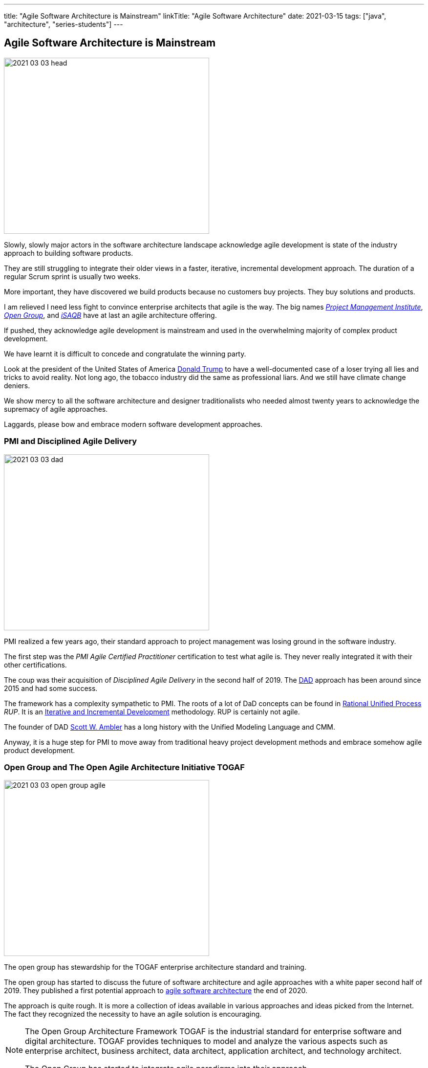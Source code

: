 ---
title: "Agile Software Architecture is Mainstream"
linkTitle: "Agile Software Architecture"
date: 2021-03-15
tags: ["java", "architecture", "series-students"]
---

== Agile Software Architecture is Mainstream
:author: Marcel Baumann
:email: <marcel.baumann@tangly.net>
:homepage: https://www.tangly.net/
:company: https://www.tangly.net/[tangly llc]

image::2021-03-03-head.jpg[width=420,height=360,role=left]

Slowly, slowly major actors in the software architecture landscape acknowledge agile development is state of the industry approach to building software products.

They are still struggling to integrate their older views in a faster, iterative, incremental development approach.
The duration of a regular Scrum sprint is usually two weeks.

More important, they have discovered we build products because no customers buy projects.
They buy solutions and products.

I am relieved I need less fight to convince enterprise architects that agile is the way.
The big names https://www.pmi.org/[_Project Management Institute_], https://www.opengroup.org/[_Open Group_], and https://www.isaqb.org/[_iSAQB_]
have at last an agile architecture offering.

If pushed, they acknowledge agile development is mainstream and used in the overwhelming majority of complex product development.

We have learnt it is difficult to concede and congratulate the winning party.

Look at the president of the United States of America https://en.wikipedia.org/wiki/Donald_Trump[Donald Trump] to have a well-documented case of a loser trying all lies and tricks to avoid reality.
Not long ago, the tobacco industry did the same as professional liars.
And we still have climate change deniers.

We show mercy to all the software architecture and designer traditionalists who needed almost twenty years to acknowledge the supremacy of agile approaches.

Laggards, please bow and embrace modern software development approaches.

=== PMI and Disciplined Agile Delivery

image::2021-03-03-dad.jpg[width=420,height=360,role=left]

PMI realized a few years ago, their standard approach to project management was losing ground in the software industry.

The first step was the _PMI Agile Certified Practitioner_ certification to test what agile is.
They never really integrated it with their other certifications.

The coup was their acquisition of _Disciplined Agile Delivery_ in the second half of 2019.
The https://en.wikipedia.org/wiki/Disciplined_agile_delivery[DAD] approach has been around since 2015 and had some success.

The framework has a complexity sympathetic to PMI.
The roots of a lot of DaD concepts can be found in https://en.wikipedia.org/wiki/Rational_Unified_Process[Rational Unified Process] _RUP_.
It is an https://en.wikipedia.org/wiki/Iterative_and_incremental_development[Iterative and Incremental Development] methodology.
RUP is certainly not agile.

The founder of DAD https://en.wikipedia.org/wiki/Scott_Ambler[Scott W. Ambler] has a long history with the Unified Modeling Language and CMM.

Anyway, it is a huge step for PMI to move away from traditional heavy project development methods and embrace somehow agile product development.

=== Open Group and The Open Agile Architecture Initiative TOGAF

image::2021-03-03-open-group-agile.png[width=420,height=360,role=left]

The open group has stewardship for the TOGAF enterprise architecture standard and training.

The open group has started to discuss the future of software architecture and agile approaches with a white paper second half of 2019.
They published a first potential approach to https://pubs.opengroup.org/architecture/o-aa-standard-single/[agile software architecture] the end of 2020.

The approach is quite rough.
It is more a collection of ideas available in various approaches and ideas picked from the Internet.
The fact they recognized the necessity to have an agile solution is encouraging.

[NOTE]
====
The Open Group Architecture Framework TOGAF is the industrial standard for enterprise software and digital architecture.
TOGAF provides techniques to model and analyze the various aspects such as enterprise architect, business architect, data architect, application architect, and technology architect.

The Open Group has started to integrate agile paradigms into their approach.
====

image::2021-03-03-open-agile-architecture.png[width=420,height=360,role=left]

The open agile architecture shows they are at the very beginning of their journey.

They will have to compromise and find a way to integrate TOGAF ideas with agile concepts.
I am not sure the result will be pretty.

The concepts and techniques defined in TOGAF are reasonable.
The official process how to implement them is flawed.
You cannot work with short iterations and incrementally improve your solution upon discovering new facts in a timely and efficient manner.

=== iSAQB Agile Software Architecture

image::2021-03-03-isaqb.jpg[width=420,height=360,role=left]

The German software architecture bastion has finally fallen.
https://www.isaqb.org/[iSAQB] provides an
https://www.isaqb.org/certifications/cpsa-certifications/cpsa-advanced-level/agila-agile-software-architecture/[advanced level module] for agile software architecture.
Their proposal of the module is described below.

* The participants learn how to design, develop and further develop software systems and architectures in accordance with agile principles.
* On one hand, the module covers the application of agile principles and concepts to architecture work.
On the other hand, expedient anchoring of architecture practices in an agile approach.
* The development of architectures in projects with self-sufficient teams or shared responsibilities demands new skills and capabilities on the part of developers and architects.
* We cover technical as well as methodical and also communicative aspects, which are addressed here all theoretically and in practical exercises.

The above statements are quite shallow.
I hope they will add more material in the future.

=== Agile Requirements Engineering

Interestingly, the requirement community is further on the path to agility.
The most relevant organization is Europe is the https://www.ireb.org/[International Requirements Engineering Board] _IREB_.
The organization offers two certifications with emphasis on agile approaches:

* RE@Agile Primer - Bridging the gap between RE and Agile
* Advanced Level RE@Agile - is part of the advanced CPRE AL

=== Agile Testing Engineering

Interestingly, the quality insurance and testing community are further on the path to agility.
The most relevant organization is Europe is the https://www.istqb.org/[International Software Testing Qualifications Board] _ISTQB_.
The organization offers a whole set of certifications with emphasis on agile approaches:

* Foundation Level Agile Tester
* Advanced Level Agile Test Leadership at Scale
* Advanced Level Agile Technical Tester

A nice bonus is that _IREB_ and _ISTQB_ work together to align their terminology and approaches.
